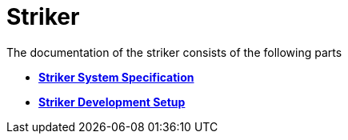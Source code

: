 = Striker

The documentation of the striker consists of the following parts

- https://1920-3ahitm-itp.github.io/02-project-repositories-robotic-soccer/pflichtenheft_striker.html[*Striker System Specification*,role=black]
- https://1920-3ahitm-itp.github.io/02-project-repositories-robotic-soccer/striker_development_setup.html[*Striker Development Setup*,role=black]